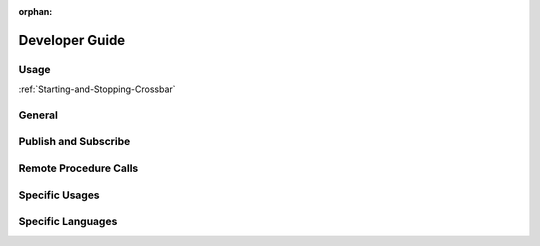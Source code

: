 :orphan:

.. _developer-guide:

Developer Guide
===============

Usage
-----

:ref:`Starting-and-Stopping-Crossbar`

General
-------


Publish and Subscribe
---------------------


Remote Procedure Calls
----------------------


Specific Usages
---------------


Specific Languages
------------------

